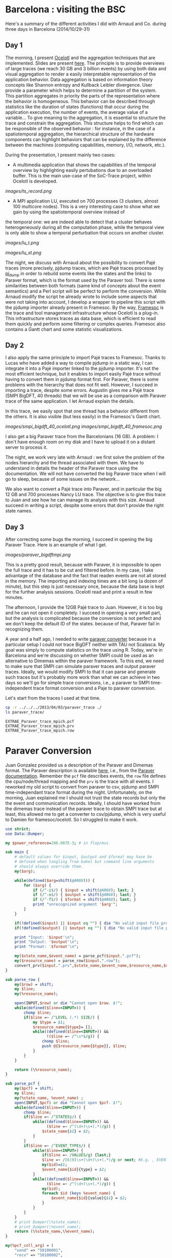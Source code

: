 * Barcelona : visiting the BSC

Here's a summary of the different activities I did with Arnaud and Co. during three days in Barcelona (2014/10/29-31)

** Day 1

The morning, I present [[http://soctrace-inria.github.io/ocelotl/][Ocelotl]] and the aggregation techniques that are implemented.
Slides are present
[[file:slides/dosimont_bsc2014][here]].
The principle is to provide overviews of large traces (we reach 30 GB and 3 billion events)
by using both data and visual aggregation to render a easily interpretable representation
of the application behavior.
Data aggregation is based on information theory concepts like Shannon entropy and
Kullback Leibler divergence. User provide a parameter which helps to determine a
partition of the system. This partition aggregates in priority the parts of the representation
where the behavior is homogeneous. This behavior can be described through statistics
like the duration of states (functions) that occur during the application execution,
the number of events, the average value of a variable...
To give meaning to the aggregation, it is essential to structure the trace and constrain
the aggregation.
This structure helps to find which can be responsible of the observed behavior :
for instance, in the case of a spatiotemporal aggregation, the hierarchical structure of 
the hardware components can highlight behaviors that can be explained by the difference between
the machines (computing capabilities, memory, I/O, network, etc.).

During the presentation, I present mainly two cases:
- A multimedia application that shows the capabilities of the temporal overview by highlighting easily pertubations due to an overloaded buffer. This is the main use-case of the SoC-Trace project, within Ocelotl is developed.

[[images/ts_record.png]]

- A MPI application LU, executed on 700 processes (3 clusters, almost 100 multicore nodes). This is a very interesting case to show what we gain by using the spatiotemporal overview instead of
the temporal one: we are indeed able to detect that a cluster behaves heterogeneously during all the computation phase, while the temporal view is only able to show a temporal perturbation 
that occurs on another cluster.

[[images/lu_t.png]]

[[images/lu_st.png]]


The night, we discuss with Arnaud about the possibility to convert Pajé traces (more precisely, pjdump
traces, which are Pajé traces processed by [[https://github.com/schnorr/pajeng][pj_dump]] in order to rebuild
some events like the states and the links) to Paraver format, which is the format used by the Paraver tool. 
There is some similarities between both formats (same kind of concepts about the event semantics) and a
Perl script will be perfect to perform the conversion.
While Arnaud modify the script he already wrote to include some aspects that were not taking into account,
I develop a wrapper to pipeline this script with the pjdump importer already present in Framesoc.
By the way, [[http://generoso.github.io/framesoc/][Framesoc]] is the trace and tool management infrastructure 
whose Ocelotl is a plug-in.
This infrastructure stores traces as data base, which is efficient to read them quickly and perform
some filtering or complex queries. Framesoc also contains a Gantt chart and some statistic visualizations.

** Day 2

I also apply the same principle to import Pajé traces to Framesoc.
Thanks to Lucas who have added a way to compile pjdump in a static way, I can integrate
it into a Pajé importer linked to the pjdump importer. It's not the most efficient technique,
but it enables to import easily Pajé trace without having to convert them in pjdump format first.
For Paraver, there is some problems with the hierarchy that does not fit well. However,
I succeed in importing a trace, despite some errors.
Augustin gives me a Pajé trace (SMPI BigDFT, 40 threads) that we will be use as a comparison
with Paraver trace of the same application.
I let Arnaud explain the details.

In this trace, we easily spot that one thread has a behavior different from the others.
It is also visible (but less easily) in the Framesoc's Gantt chart.

[[images/smpi_bigdft_40_ocelotl.png]]
[[images/smpi_bigdft_40_framesoc.png]]


I also get a big Paraver trace from the Barcelonians (16 GB). A problem: I don't have enough
room on my disk and I have to upload it on a distant server to process it.

The night, we work very late with Arnaud : we first solve the problem of the nodes hierarchy
and the thread associated with them. We have to understand in details the header of the Paraver
trace using the documentation. We will not have converted the big Paraver trace when I will go to sleep,
because of some issues on the network...

We also want to convert a Pajé trace into Paraver, and in particular the big 12 GB and 700 processes Nancy LU trace.
The objective is to give this trace to Juan and see how he can manage its analysis with this size.
Arnaud succeed in writing a script, despite some errors that don't provide the right state names.

** Day 3

After correcting some bugs the morning, I succeed in opening the big Paraver Trace.
Here is an example of what I get. 

[[images/paraver_bigdftmpi.png]]

This is a pretty good result, because with Paraver, it is impossible
to open the full trace and it has to be cut and filtered before. In my case, I take advantage
of the database and the fact that readen events are not all stored in the memory.
The importing and indexing times are a bit long (a dozen of minute), but this step
is just necessary once, because the data base is kept for the further analysis sessions.
Ocelotl read and print a result in few minutes.

The afternoon, I provide the 12GB Pajé trace to Juan. However, it is too big and he can not
open it completely. I succeed in opening a very small part, but the analysis is complicated
because the conversion is not perfect and we don't keep the default ID of the states. because of that,
Paraver fail in recognizing them.





















A year and a half ago, I needed to write [[file:../../..//2013/04/03/paraver_converter.org][paraver converter]] because in
a particular setup I could not trace BigDFT neither with TAU not
Scalasca. My goal was simply to compute statistics on the trace
using R. Today, we're in Barcelona and we're discussing on whether
SMPI could be used as an alternative to Dimemas within the paraver
framework. To this end, we need to make sure that SMPI can simulate
paraver traces and output paraver traces. Ideally, we would modify
SMPI to that it can parse and generate such traces but it's probably
more work than what we can achieve in two days so we'll go for 
simple trace conversions, i.e., a paraver to SMPI time-independent trace
format conversion and a Paje to paraver conversion.

Let's start from the traces I used at that time.
#+begin_src sh :results output :exports both
cp -r ../../../2013/04/03/paraver_trace ./
ls paraver_trace/
#+end_src

#+RESULTS:
: EXTRAE_Paraver_trace_mpich.pcf
: EXTRAE_Paraver_trace_mpich.prv
: EXTRAE_Paraver_trace_mpich.row

* Paraver Conversion
  Juan Gonzalez provided us a description of the Paraver and Dimemas
  format. The Paraver description is available [[http://www.bsc.es/media/1370.pdf][here]], i.e., from the
  [[http://www.bsc.es/computer-sciences/performance-tools/documentation][Paraver documentation]]. Remember the =pcf= file describes events, the
  =row= file defines the cpu/node/thread mapping and the =prv= is the
  trace with all events. I reworked my old script to convert from
  paraver to csv, pjdump and SMPI time-independant trace format during
  the night. Unfortunately, on the morning, Juan explained me I should
  not trust the state records but only the the event and communication
  records. Ideally, I should have worked from the dimemas trace
  instead of the paraver trace to obtain SMPI trace but at least, this
  allowed me to get a converter to csv/pjdump, which is very useful to
  Damien for framesoc/ocelotl. So I struggled to make it work.

#+name: paraver_converter
#+header: :var input="./paraver_trace/EXTRAE_Paraver_trace_mpich" 
#+header: :var output="./paraver_trace/bigdft_8_rl" 
#+header: :var format="pjdump"
#+BEGIN_SRC perl :results output :tangle yes :tangle ./paraver_converter.pl
  use strict;
  use Data::Dumper;

  my $power_reference=286.087E-3; # in flop/mus

  sub main {
      # default values for $input, $output and $format may have be
      # defined when tangling from babel but command line arguments
      # should always override them.
      my($arg);

      while(defined($arg=shift(@ARGV))) {
          for ($arg) {
              if (/^-i$/) { $input = shift(@ARGV); last; }
              if (/^-o$/) { $output = shift(@ARGV); last; }
              if (/^-f$/) { $format = shift(@ARGV); last; }
              print "unrecognized argument '$arg'";
          }
      }

      if(!defined($input) || $input eq "") { die "No valid input file provided.\n"; }
      if(!defined($output) || $output eq "") { die "No valid input file provided.\n"; }
      
      print "Input: '$input'\n";
      print "Output: '$output'\n";
      print "Format: '$format'\n";

      my($state_name,$event_name) = parse_pcf($input.".pcf");
      my($resource_name) = parse_row($input.".row");
      convert_prv($input.".prv",$state_name,$event_name,$resource_name,$output,$format);
  }

  sub parse_row {
      my($row) = shift;
      my $line;
      my(%resource_name);

      open(INPUT,$row) or die "Cannot open $row. $!";
      while(defined($line=<INPUT>)) {
          chomp $line;
          if($line =~ /^LEVEL (.*) SIZE/) {
              my $type = $1;
              $resource_name{$type}= [];
              while((defined($line=<INPUT>)) &&
                    !($line =~ /^\s*$/g)) {
                  chomp $line;
                  push @{$resource_name{$type}}, $line;
              }
          }
      }

      return (\%resource_name);
  }

  sub parse_pcf {
      my($pcf) = shift;
      my $line;
      my(%state_name, %event_name) ;
      open(INPUT,$pcf) or die "Cannot open $pcf. $!";
      while(defined($line=<INPUT>)) {
          chomp $line;
          if($line =~ /^STATES$/) {
              while((defined($line=<INPUT>)) &&
                    ($line =~ /^(\d+)\s+(.*)/g)) {
                  $state_name{$1} = $2;
              }
          }
          if($line =~ /^EVENT_TYPE$/) {
              while($line=<INPUT>) {
                  if($line =~ /VALUES/g) {last;}
                  $line =~ /[6|9]\s+(\d+)\s+(.*)/g or next; #E.g. , EVENT_TYPE\n 1    50100001    Send Size in MPI Global OP
                  my($id)=$1;
                  $event_name{$id}{type} = $2;
              }
              while((defined($line=<INPUT>)) &&
                    ($line =~ /^(\d+)\s+(.*)/g)) {
                  my($id);
                  foreach $id (keys %event_name) {
                      $event_name{$id}{value}{$1} = $2;
                  }
              }
          }
      }
      # print Dumper(\%state_name);
      # print Dumper(\%event_name);
      return (\%state_name,\%event_name);
  }

  my(%pcf_coll_arg) = (
      "send" => "50100001",
      "recv" => "50100002",
      "root" => "50100003",
      "communicator" => "50100003",
      "compute" => "my_reduce_compute_amount",
  );

  my(%tit_translate) = (
      "Running" => "compute",
      "Not created" => "", # skip me
      "I/O" => "",         # skip me
      "Synchronization" => "", # skip me
      "MPI_Comm_size" => "",   # skip me
      "MPI_Comm_rank" => "",   # skip me
      "Outside MPI" => "",     # skip me
      "End" => "",             # skip me
      "MPI_Init" => "init",
      "MPI_Bcast" => "bcast",
      "MPI_Allreduce" => "allReduce",
      "MPI_Alltoallv" => "allToAllV",
      "MPI_Alltoall" => "allToAll",
      "MPI_Reduce" => "reduce",
      "MPI_Allgatherv" => "", # allGatherV Uggly hack :)
      "MPI_Gather" => "gather",
      "MPI_Gatherv" => "gatherV",
      "MPI_Reduce_scatter" => "reduceScatter",
      "MPI_Finalize" => "finalize",
      "MPI_Barrier" => "barrier",
   );

  sub convert_prv {
      my($prv,$state_name,$event_name,$resource_name,$output,$format) = @_;
      my $line;
      my (%event);
      my(@fh)=();

      open(INPUT,$prv) or die "Failed to open $prv:$!\n";


      # Start parsing the header to get the trace hierarchy. 
      # We should get something like
      # #Paraver (dd/mm/yy at hh:m):ftime:0:nAppl:applicationList[:applicationList]

      $line=<INPUT>; chomp $line;
      $line=~/^\#Paraver / or die "Invalid header '$line'\n";
      my $header=$line;
      $header =~ s/^[^:\(]*\([^\)]*\):// or die "Invalid header '$line'\n";
      $header =~ s/(\d+):(\d+)([^\(])/$1\_$2$3/g;
      $header =~ s/,\d+$//g;
      my ($max_duration,$resource,$nb_app,@appl) = split(/:/,$header);
      $max_duration =~ s/_.*$//g;
      $resource =~ /^(.*)\((.*)\)$/ or die "Invalid resource description '$resource'\n";
      my($nb_nodes,$cpu_list)= ($1,$2);

      $nb_app==1 or die "I can handle only one application type at the moment\n";

      my @cpu_list=split(/,/,$cpu_list);

      print("$max_duration --> '$nb_nodes' '@cpu_list'    $nb_app  @appl \n");
      my(%Appl);
      my($nb_task);
      foreach my $app (1..$nb_app) {
          my($task_list);
          $appl[$app-1] =~ /^(.*)\((.*)\)$/ or die "Invalid resource description '$resource'\n";
          ($nb_task,$task_list) = ($1,$2);
          print $appl[$app-1]."\n";
          print "\t '$nb_task' '$task_list'\n";

          my(@task_list) = split(/,/,$task_list);


          my(%mapping);
          my($task);
          foreach $task (1..$nb_task) {
              my($nb_thread,$node_id) = split(/_/,$task_list[$task-1]);
              if(!defined($mapping{$node_id})) { $mapping{$node_id}=[]; }
              push @{$mapping{$node_id}},[$task,$nb_thread];
          }
          $Appl{$app}{nb_task}=$nb_task;
          $Appl{$app}{mapping}=\%mapping;
      }

      print(Dumper(%Appl));
      for ($format) {
          if (/^csv$/) { 
              $output .= ".csv";
              open(OUTPUT,"> $output") or die "Cannot open $output. $!"; 
              last; 
          } 
          if (/^pjdump$/) { 
              $output .= ".pjdump";
              open(OUTPUT,"> $output"); 
              my @tab = split(/:/,`tail -n 1 $prv`);
              print OUTPUT "Container, 0, 0, 0.0, $max_duration, $max_duration, 0\n";
              foreach my $node (1..$nb_nodes) {
                  print OUTPUT "Container, 0, N, 0.0, $max_duration, $max_duration, node_$node\n";
              }
              foreach my $app (values(%Appl)) {
                  print Dumper($app);
                  
                  foreach my $node (keys%{$$app{mapping}}) {
                      print "$node\n";
                      foreach my $t (@{$$app{mapping}{$node}}) {
                          print OUTPUT "Container, node_$node, P, 0.0, $max_duration, $max_duration, MPI_Rank_$$t[0]\n";
                          foreach my $thread (1..$$t[1]) {
                              print OUTPUT "Container, MPI_Rank_$$t[0], T, 0.0, $max_duration, $max_duration, Thread_$$t[0]_$thread\n";
                          }
                      }
                  }
              }
              last;
          }
          if(/^tit$/) {
              my $nb_proc = 0;
              foreach my $node (@{$$resource_name{NODE}}) { 
                  my $filename = $output."_$nb_proc.tit";
                  open($fh[$nb_proc], "> $filename") or die "Cannot open > $filename: $!";
                  $nb_proc++;
              }
              last;
          }
          die "Invalid format '$format'\n";
      }
      

      # Now, let's process the records 

      while(defined($line=<INPUT>)) {
          chomp($line);
          # State records 1:cpu:appl:task:thread : begin_time:end_time : state
          if($line =~ /^1/) {
              my($sname);
              my($sname_param);
              my($record,$cpu,$appli,$task,$thread,$begin_time,$end_time,$state) =
                  split(/:/,$line);
              if($$state_name{$state} =~ /Group/ || $$state_name{$state} =~ /Others/ ) {
                  $line=<INPUT>;
                  chomp $line;
                  my($event,$ecpu,$eappli,$etask,$ethread,$etime,%event_list) =
                      split(/:/,$line);
                  (($event==2) && ($ecpu eq $cpu) && ($eappli eq $appli) && 
                   ($etask eq $task) && ($ethread eq $thread) &&
                   ($etime >= $begin_time) && ($etime <= $end_time)) or
                   die "Invalid event!";

                  if($$state_name{$state} =~ /Group/) {
                      $sname = $$event_name{50000002}{value}{$event_list{50000002}};
                      my $t;
                      if($tit_translate{$sname} =~ /V$/) { # Really Uggly hack because of "poor" tracing of V operations
                          print "WTF!!!! $line \n";
                          $event_list{$pcf_coll_arg{"send"}} = 100000;
                          $event_list{$pcf_coll_arg{"recv"}} = 100000;
                          $tit_translate{$sname} =~ s/V$//;
                      }

                      if($tit_translate{$sname} eq "reduce") { # Uggly hack because the amount of computation is not given
                          $event_list{$pcf_coll_arg{"compute"}} = 1;
                      }
                      if($tit_translate{$sname} eq "gather") { # Uggly hack because the amount of receive does not make sense here
                          $event_list{$pcf_coll_arg{"recv"}} = $event_list{$pcf_coll_arg{"send"}};
                          $event_list{$pcf_coll_arg{"root"}} = 1; # Uggly hack. AAAAARGH
                      }
                      if($tit_translate{$sname} eq "reduceScatter") { # Uggly hack because of "poor" tracing
                          $event_list{$pcf_coll_arg{"recv"}} = $event_list{$pcf_coll_arg{"send"}}; 
                          my $foo=$event_list{$pcf_coll_arg{"recv"}};
                          $event_list{$pcf_coll_arg{"recv"}}="";
                          for (1..$nb_task) { $event_list{$pcf_coll_arg{"recv"}} .= $foo." "; }
                          $event_list{$pcf_coll_arg{"compute"}} = 1;
                      }

                      foreach $t ("send","recv", "compute", "root") {
                          if(defined($event_list{$pcf_coll_arg{$t}}) &&
                             $event_list{$pcf_coll_arg{$t}} ne "0") {
                              if($t eq "root") { $event_list{$pcf_coll_arg{$t}}--; }
                              $sname_param.= "$event_list{$pcf_coll_arg{$t}} ";
                          }
                      }
                  } else {
                      $sname = $$event_name{50000003}{value}{$event_list{50000003}};
                  }
              } else {
                  $sname = $$state_name{$state};
              }

              if($sname eq "Running") { $sname_param.= (($end_time-$begin_time)*$power_reference); }

              if($format eq "csv") {
                  print OUTPUT "State, $task, MPI_STATE, $begin_time, $end_time, ".
                      ($end_time-$begin_time).", 0, ".
                      $sname."\n";
              } 
              if($format eq "pjdump") {
                  print OUTPUT "State, Thread_${task}_$thread, STATE, $begin_time, $end_time, ".
                      ($end_time-$begin_time).", 0, ".
                      $sname."\n";
              }
              if($format eq "tit") {
                  $task=$task-1;                  
                  defined($tit_translate{$sname}) or die "Unknown state '$sname' for tit\n";
                  if($tit_translate{$sname} ne "") {
                      print { $fh[$task] } "$task $tit_translate{$sname} $sname_param\n",
                  }
              }
          } elsif ($line =~ /^2/) {
            # Event records 2:cpu:appl:task:thread : time : event_type:event_value
            my($event,$cpu,$appli,$task,$thread,$time,%event_list) =
                    split(/:/,$line);
            my($sname);
            my($sname_param);

            if(defined($event_list{50000002})) { # collective operation
                $sname = $$event_name{50000002}{value}{$event_list{50000002}};
                my $t;
                foreach $t ("send","recv","root") {
                    if(defined($event_list{$pcf_coll_arg{$t}}) &&
                       $event_list{$pcf_coll_arg{$t}} ne "0") {
                        if($t eq "root") { $event_list{$pcf_coll_arg{$t}}--; }
                        $sname_param.= "$event_list{$pcf_coll_arg{$t}} ";
                    }
                }
            } elsif(defined($event_list{50000003})) { # MPI other
                $sname = $$event_name{50000003}{value}{$event_list{50000003}};
            } else { # This is application of trace flushing event
                     # and hardware counter, user function, ...
                my($warn)=1;
                for (40000018,40000003,40000001,
                     42009999,42001003,42001010,42001015,300,
                     70000001,70000002,70000003,80000001,80000002,80000003, 
                     45000000) {
                  if(defined($event_list{$_})) {$warn=0; last;}
                }
                if($warn) { print "Skipping event $line\n"; }
                next;
            }

            if($format eq "tit") {
                $task=$task-1;                  
                defined($tit_translate{$sname}) or die "Unknown state '$sname' for tit:\n\t$line\n";
                if($tit_translate{$sname} ne "") {
                    print { $fh[$task] } "$task $tit_translate{$sname} $sname_param\n",
                }
            }
          } elsif($line =~ /^3/) { 
              # Communication records 3: cpu_send:ptask_send:task_send:thread_send : logical_time_send: actual_time_send: cpu_recv:ptask_recv:task_recv:thread_recv : logical_time_recv: actual_time_recv: size: tag
              print STDERR "Skipping this communication event\n";
          }
          if($line =~ /^c/) {
              # Communicator record c: app_id: communicator_id: number_of_process : thread_list (e.g., 1:2:3:4:5:6:7:8)
              print STDERR "Skipping communicator definition\n";
          }
      }

      for ($format) {
          if (/^csv$/) { 
              close(OUTPUT); print "Generated [[file:$output]]\n";
              last; 
          }
          if (/^pjdump$/) { 
              close(OUTPUT); print "Generated [[file:$output]]\n";
              last; 
          }
          if(/^tit$/) {
              foreach my $f (@fh) {
                  close($f) or die "Failed closing file descriptor. $!\n";
              }
              print "Generated [[file:${output}_0.tit]] among other ones\n";
              last;
          }
          die "Invalid format '$format'\n";
      }
  }

  main();
#+END_SRC

#+RESULTS: paraver_converter
: Input: './paraver_trace/EXTRAE_Paraver_trace_mpich'
: Output: './paraver_trace/bigdft_8_rl'
: Format: 'tit'
: 6081433364 --> '8' '1 1 1 1 1 1 1 1'    1  8(1_1,1_2,1_3,1_4,1_5,1_6,1_7,1_8) 
: WTF!!!! 2:2:1:2:1:98398558:50000002:12:50100001:1546368:50100002:24:50100004:1:70000001:6828841:80000001:6828841:70000002:4887377:80000002:4887377:70000003:4334263:80000003:4334263 
: WTF!!!! 2:2:1:2:1:993690611:50000002:14:50100001:16:50100002:0:50100004:1:70000001:6526121:80000001:6526121:70000002:4906529:80000002:4906529:70000003:4645058:80000003:4645058 
: Generated [[file:./paraver_trace/bigdft_8_rl_0.tit]] among other ones

#+begin_src sh :results output :exports both
head paraver_trace/bigdft_8_rl.csv
#+END_SRC

#+RESULTS:
#+begin_example
State, 1, MPI_STATE, 0, 10668, 10668, 0, Not created
State, 2, MPI_STATE, 0, 5118733, 5118733, 0, Not created
State, 3, MPI_STATE, 0, 9374527, 9374527, 0, Not created
State, 4, MPI_STATE, 0, 17510142, 17510142, 0, Not created
State, 5, MPI_STATE, 0, 5989994, 5989994, 0, Not created
State, 6, MPI_STATE, 0, 5737601, 5737601, 0, Not created
State, 7, MPI_STATE, 0, 5866978, 5866978, 0, Not created
State, 8, MPI_STATE, 0, 5891099, 5891099, 0, Not created
State, 1, MPI_STATE, 10668, 25576057, 25565389, 0, Running
State, 2, MPI_STATE, 5118733, 18655258, 13536525, 0, Running
#+end_example

* Let's try to replay on SMPI

#+begin_src sh :results output :exports both
cp /home/alegrand/Work/SimGrid/infra-songs/WP4/SC13/graphene.xml ./graphene.xml
#+end_src

#+RESULTS:

#+header: :var input="./paraver_trace/bigdft_8_rl"
#+begin_src sh :results output :exports both :tangle yes :tangle run.sh
  export REPLAY=/home/alegrand/Work/SimGrid/simgrid-git/examples/smpi/smpi_replay
  export SMPIRUN=/home/alegrand/Work/SimGrid/simgrid-git/smpi_script/bin/smpirun
  export MACHINE=./graphene.xml

  rm -f machine_file;
  touch machine_file;
  for i in `seq 1 144`; do echo graphene-${i}.nancy.grid5000.fr >> machine_file ; done

  export NP=`cat /tmp/smpi_replay.txt | wc -l`

  ls $input*.tit > /tmp/smpi_replay.txt

  $SMPIRUN -ext smpi_replay --log=replay.thresh:critical --log=smpi_replay.thresh:verbose \
           --cfg=smpi/cpu_threshold:-1  -hostfile machine_file -platform $MACHINE \
           -np $NP gdb\ --args\ $REPLAY /tmp/smpi_replay.txt  --log=smpi_kernel.thres:warning \
           --cfg=contexts/factory:thread
#+end_src

#+RESULTS:

